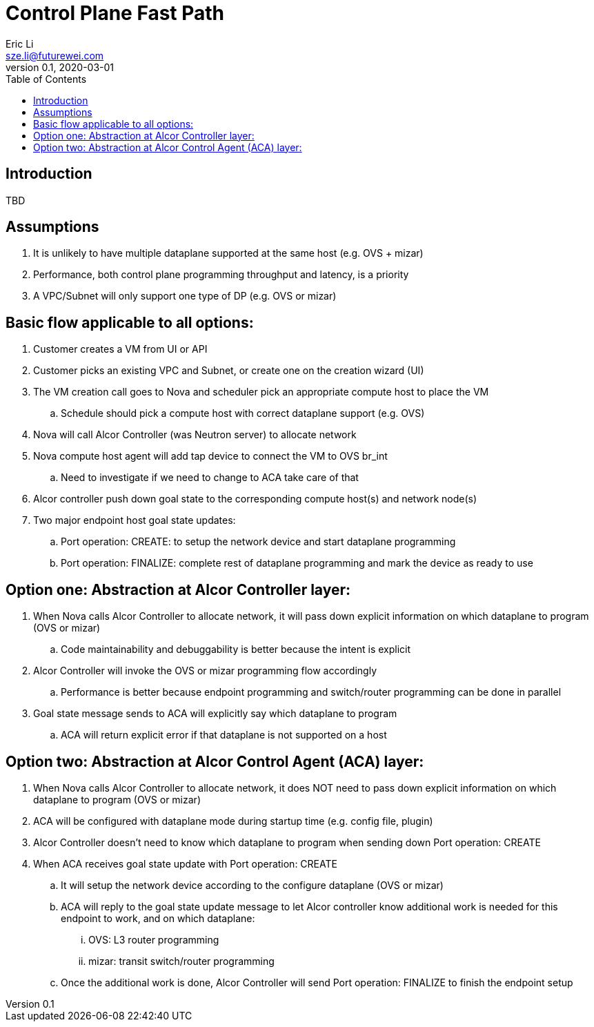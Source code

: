 = Control Plane Fast Path
Eric Li <sze.li@futurewei.com>
v0.1, 2020-03-01
:toc: right

== Introduction

TBD

== Assumptions

. It is unlikely to have multiple dataplane supported at the same host (e.g. OVS + mizar)
. Performance, both control plane programming throughput and latency, is a priority
. A VPC/Subnet will only support one type of DP (e.g. OVS or mizar)

== Basic flow applicable to all options:

. Customer creates a VM from UI or API
. Customer picks an existing VPC and Subnet, or create one on the creation wizard (UI)
. The VM creation call goes to Nova and scheduler pick an appropriate compute host to place the VM
.. Schedule should pick a compute host with correct dataplane support (e.g. OVS)
. Nova will call Alcor Controller (was Neutron server) to allocate network
. Nova compute host agent will add tap device to connect the VM to OVS br_int
.. Need to investigate if we need to change to ACA take care of that
. Alcor controller push down goal state to the corresponding compute host(s) and network node(s)
. Two major endpoint host goal state updates:
.. Port operation: CREATE: to setup the network device and start dataplane programming
.. Port operation: FINALIZE: complete rest of dataplane programming and mark the device as ready to use

== Option one: Abstraction at Alcor Controller layer:

. When Nova calls Alcor Controller to allocate network, it will pass down explicit information on which dataplane to program (OVS or mizar)
.. Code maintainability and debuggability is better because the intent is explicit
. Alcor Controller will invoke the OVS or mizar programming flow accordingly
.. Performance is better because endpoint programming and switch/router programming can be done in parallel
. Goal state message sends to ACA will explicitly say which dataplane to program
.. ACA will return explicit error if that dataplane is not supported on a host

== Option two: Abstraction at Alcor Control Agent (ACA) layer:

. When Nova calls Alcor Controller to allocate network, it does NOT need to pass down explicit information on which dataplane to program (OVS or mizar)
. ACA will be configured with dataplane mode during startup time (e.g. config file, plugin)
. Alcor Controller doesn’t need to know which dataplane to program when sending down Port operation: CREATE   
. When ACA receives goal state update with Port operation: CREATE
.. It will setup the network device according to the configure dataplane (OVS or mizar)
.. ACA will reply to the goal state update message to let Alcor controller know additional work is needed for this endpoint to work, and on which dataplane:
... OVS: L3 router programming
... mizar: transit switch/router programming
.. Once the additional work is done, Alcor Controller will send Port operation: FINALIZE to finish the endpoint setup
